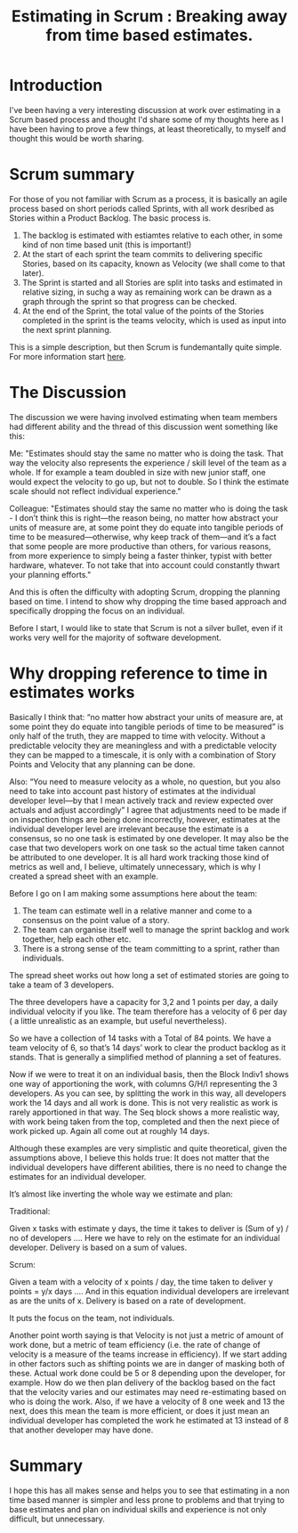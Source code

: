 #+TITLE: Estimating in Scrum : Breaking away from time based estimates.

* Introduction

  I've been having a very interesting discussion at work over
  estimating in a Scrum based process and thought I'd share some of my
  thoughts here as I have been having to prove a few things, at least
  theoretically, to myself and thought this would be worth sharing.

* Scrum summary

  For those of you not familiar with Scrum as a process, it is
  basically an agile process based on short periods called Sprints,
  with all work desribed as Stories within a Product Backlog. The
  basic process is.

  1. The backlog is estimated with estiamtes relative to each other,
     in some kind of non time based unit (this is important!)
  2. At the start of each sprint the team commits to delivering
     specific Stories, based on its capacity, known as Velocity (we
     shall come to that later).
  3. The Sprint is started and all Stories are split into tasks and
     estimated in relative sizing, in suchg a way as remaining work
     can be drawn as a graph through the sprint so that progress can
     be checked.
  4. At the end of the Sprint, the total value of the points of the
     Stories completed in the sprint is the teams velocity, which is
     used as input into the next sprint planning.

  This is a simple description, but then Scrum is fundemantally quite
  simple. For more information start [[http://en.wikipedia.org/wiki/Scrum_(development)][here]].

* The Discussion

  The discussion we were having involved estimating when team members
  had different ability and the thread of this discussion went
  something like this:

  Me: "Estimates should stay the same no matter who is doing the
  task. That way the velocity also represents the experience / skill
  level of the team as a whole. If for example a team doubled in size
  with new junior staff, one would expect the velocity to go up, but
  not to double. So I think the estimate scale should not reflect
  individual experience."

  Colleague: "Estimates should stay the same no matter who is doing
  the task - I don’t think this is right—the reason being, no matter
  how abstract your units of measure are, at some point they do equate
  into tangible periods of time to be measured—otherwise, why keep
  track of them—and it’s a fact that some people are more productive
  than others, for various reasons, from more experience to simply
  being a faster thinker, typist with better hardware, whatever. To
  not take that into account could constantly thwart your planning
  efforts."

  And this is often the difficulty with adopting Scrum, dropping the
  planning based on time. I intend to show why dropping the time based
  approach and specifically dropping the focus on an individual.

  Before I start, I would like to state that Scrum is not a silver
  bullet, even if it works very well for the majority of software
  development.

* Why dropping reference to time in estimates works

  Basically I think that: “no matter how abstract your units of
  measure are, at some point they do equate into tangible periods of
  time to be measured” is only half of the truth, they are mapped to
  time with velocity. Without a predictable velocity they are
  meaningless and with a predictable velocity they can be mapped to a
  timescale, it is only with a combination of Story Points and
  Velocity that any planning can be done.

  Also: “You need to measure velocity as a whole, no question, but you
  also need to take into account past history of estimates at the
  individual developer level—by that I mean actively track and review
  expected over actuals and adjust accordingly” I agree that adjustments
  need to be made if on inspection things are being done incorrectly,
  however, estimates at the individual developer level are irrelevant
  because the estimate is a consensus, so no one task is estimated by
  one developer. It may also be the case that two developers work on one
  task so the actual time taken cannot be attributed to one
  developer. It is all hard work tracking those kind of metrics as well
  and, I believe, ultimately unnecessary, which is why I created a
  spread sheet with an example.

  [[file:planningss.png]]

  Before I go on I am making some assumptions here about the team:

  1. The team can estimate well in a relative manner and come to a
     consensus on the point value of a story.
  2. The team can organise itself well to manage the sprint backlog
     and work together, help each other etc.
  3. There is a strong sense of the team committing to a sprint,
     rather than individuals.

  The spread sheet works out how long a set of estimated stories are
  going to take a team of 3 developers.

  The three developers have a capacity for 3,2 and 1 points per day, a
  daily individual velocity if you like. The team therefore has a
  velocity of 6 per day ( a little unrealistic as an example, but
  useful nevertheless).

  So we have a collection of 14 tasks with a Total of 84 points. We
  have a team velocity of 6, so that’s 14 days’ work to clear the
  product backlog as it stands. That is generally a simplified method
  of planning a set of features.

  Now if we were to treat it on an individual basis, then the Block
  Indiv1 shows one way of apportioning the work, with columns G/H/I
  representing the 3 developers. As you can see, by splitting the work
  in this way, all developers work the 14 days and all work is
  done. This is not very realistic as work is rarely apportioned in
  that way. The Seq block shows a more realistic way, with work being
  taken from the top, completed and then the next piece of work picked
  up. Again all come out at roughly 14 days.

  Although these examples are very simplistic and quite theoretical,
  given the assumptions above, I believe this holds true: It does not
  matter that the individual developers have different abilities,
  there is no need to change the estimates for an individual
  developer.

  It’s almost like inverting the whole way we estimate and plan:

  Traditional:

  Given x tasks with estimate y days, the time it takes to deliver is
  (Sum of y) / no of developers …. Here we have to rely on the
  estimate for an individual developer. Delivery is based on a sum of
  values.

  Scrum:

  Given a team with a velocity of x points / day, the time taken to
  deliver y points = y/x days …. And in this equation individual
  developers are irrelevant as are the units of x. Delivery is based
  on a rate of development.

  It puts the focus on the team, not individuals.

  Another point worth saying is that Velocity is not just a metric of
  amount of work done, but a metric of team efficiency (i.e. the rate
  of change of velocity is a measure of the teams increase in
  efficiency). If we start adding in other factors such as shifting
  points we are in danger of masking both of these. Actual work done
  could be 5 or 8 depending upon the developer, for example. How do we
  then plan delivery of the backlog based on the fact that the
  velocity varies and our estimates may need re-estimating based on
  who is doing the work. Also, if we have a velocity of 8 one week and
  13 the next, does this mean the team is more efficient, or does it
  just mean an individual developer has completed the work he
  estimated at 13 instead of 8 that another developer may have done.

* Summary

  I hope this has all makes sense and helps you to see that estimating
  in a non time based manner is simpler and less prone to problems and
  that trying to base estimates and plan on individual skills and
  experience is not only difficult, but unnecessary.


